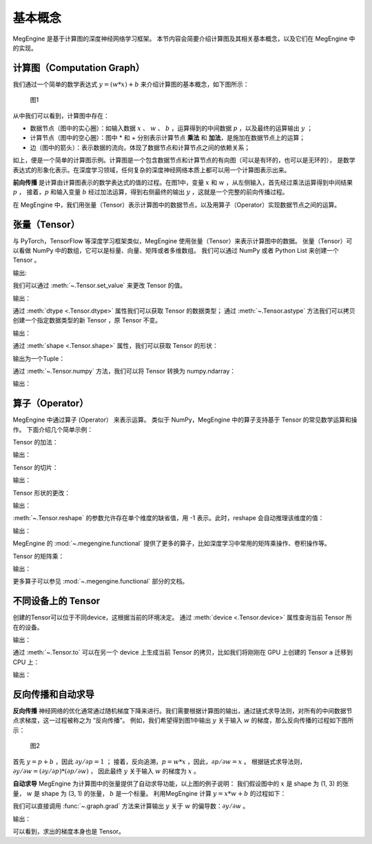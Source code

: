 .. _basic_concepts:

基本概念
==============================

MegEngine 是基于计算图的深度神经网络学习框架。
本节内容会简要介绍计算图及其相关基本概念，以及它们在 MegEngine 中的实现。

计算图（Computation Graph）
------------------------------

我们通过一个简单的数学表达式 :math:`y = (w * x) + b` 来介绍计算图的基本概念，如下图所示：

.. figure::
    ./fig/computer_graph.png
    :scale: 60%

    图1

从中我们可以看到，计算图中存在：

* 数据节点（图中的实心圈）：如输入数据 :math:`x` 、 :math:`w` 、 :math:`b` ，运算得到的中间数据 :math:`p` ，以及最终的运算输出 :math:`y` ；
* 计算节点（图中的空心圈）：图中 * 和 + 分别表示计算节点 **乘法** 和 **加法**，是施加在数据节点上的运算；
* 边（图中的箭头）：表示数据的流向，体现了数据节点和计算节点之间的依赖关系；

如上，便是一个简单的计算图示例。计算图是一个包含数据节点和计算节点的有向图（可以是有环的，也可以是无环的），
是数学表达式的形象化表示。在深度学习领域，任何复杂的深度神经网络本质上都可以用一个计算图表示出来。

**前向传播** 是计算由计算图表示的数学表达式的值的过程。在图1中，变量 :math:`x` 和 :math:`w` ，从左侧输入，首先经过乘法运算得到中间结果 :math:`p` ，
接着，:math:`p` 和输入变量 :math:`b` 经过加法运算，得到右侧最终的输出 :math:`y` ，这就是一个完整的前向传播过程。

在 MegEngine 中，我们用张量（Tensor）表示计算图中的数据节点，以及用算子（Operator）实现数据节点之间的运算。

张量（Tensor）
------------------------------

与 PyTorch，TensorFlow 等深度学习框架类似，MegEngine 使用张量（Tensor）来表示计算图中的数据。
张量（Tensor）可以看做 NumPy 中的数组，它可以是标量、向量、矩阵或者多维数组。
我们可以通过 NumPy 或者 Python List 来创建一个 Tensor 。

.. testcode::

    import numpy as np
    import megengine as mge

    # 初始化一个维度为 (2, 5) 的 ndarray，并转化成 MegEngine 的 Tensor
    # 注：目前 MegEngine Tensor 不支持 float64 数值类型，所以这里我们显式指定了 ndarray 的数值类型
    a = mge.tensor(np.random.random((2,5)).astype('float32'))
    print(a)

    # 初始化一个长度为3的列表，并转化成 Tensor
    b = mge.tensor([1., 2., 3.])
    print(b)

输出:

.. testoutput::

    Tensor([[0.2976 0.4078 0.5957 0.3945 0.9413]
    [0.7519 0.3313 0.0913 0.3345 0.3256]])

    Tensor([1. 2. 3.])

我们可以通过 :meth:`~.Tensor.set_value` 来更改 Tensor 的值。

.. testcode::

    c = mge.tensor()
    # 此时 Tensor 尚未被初始化，值为 None
    print(c)
    c.set_value(np.random.random((2,5)).astype("float32"))
    # 此时我们将 Tensor c 进行了赋值
    print(c)

输出：

.. testoutput::

    Tensor(None)
    Tensor([[0.68   0.9126 0.7312 0.3037 0.8082]
     [0.1965 0.0413 0.395  0.6975 0.9103]])

通过 :meth:`dtype <.Tensor.dtype>` 属性我们可以获取 Tensor 的数据类型；
通过 :meth:`~.Tensor.astype` 方法我们可以拷贝创建一个指定数据类型的新 Tensor ，原 Tensor 不变。

.. testcode::

    print(c.dtype)
    d = c.astype("float16")
    print(d.dtype)

输出：

.. testoutput::

    <class 'numpy.float32'>
    <class 'numpy.float16'>

通过 :meth:`shape <.Tensor.shape>` 属性，我们可以获取 Tensor 的形状：

.. testcode::

    print(c.shape)

输出为一个Tuple：

.. testoutput::

    (2, 5)


通过 :meth:`~.Tensor.numpy` 方法，我们可以将 Tensor 转换为 numpy.ndarray：

.. testcode::

    a = mge.tensor(np.random.random((2,5)).astype('float32'))
    print(a)

    b = a.numpy()
    print(b)

输出：

.. testoutput::

    Tensor([[0.2477 0.9139 0.8685 0.5265 0.341 ]
     [0.6463 0.0599 0.555  0.1881 0.4283]])

    [[0.2477342  0.9139376  0.8685143  0.526512   0.34099308]
     [0.64625365 0.05993681 0.5549845  0.18809062 0.42833906]]


算子（Operator）
-----------------------------------------

MegEngine 中通过算子 (Operator） 来表示运算。
类似于 NumPy，MegEngine 中的算子支持基于 Tensor 的常见数学运算和操作。
下面介绍几个简单示例：

Tensor 的加法：

.. testcode::

    a = mge.tensor(np.random.random((2,5)).astype('float32'))
    print(a)
    b = mge.tensor(np.random.random((2,5)).astype('float32'))
    print(b)
    print(a + b)

输出：

.. testoutput::

    Tensor([[0.119  0.5816 0.5693 0.3495 0.4687]
     [0.4559 0.524  0.3877 0.0287 0.9086]])

    Tensor([[0.2488 0.5017 0.0975 0.2759 0.3443]
     [0.8404 0.7221 0.5179 0.5839 0.1876]])

    Tensor([[0.3678 1.0833 0.6667 0.6254 0.813 ]
     [1.2963 1.2461 0.9056 0.6126 1.0962]])


Tensor 的切片：

.. testcode::

    print(a[1, :])

输出：

.. testoutput::

    Tensor([0.4559 0.524  0.3877 0.0287 0.9086])

Tensor 形状的更改：

.. testcode::

    a.reshape(5, 2)

输出：

.. testoutput::

    Tensor([[0.4228 0.2097]
     [0.9081 0.5133]
     [0.2152 0.7341]
     [0.0468 0.5756]
     [0.3852 0.2363]])

:meth:`~.Tensor.reshape` 的参数允许存在单个维度的缺省值，用 -1 表示。此时，reshape 会自动推理该维度的值：

.. testcode::

    # 原始维度是 (2, 5)，当给出 -1的缺省维度值时，可以推理出另一维度为10
    a = a.reshape(1, -1)
    print(a.shape)

输出：

.. testoutput::

    (1, 10)


MegEngine 的 :mod:`~.megengine.functional` 提供了更多的算子，比如深度学习中常用的矩阵乘操作、卷积操作等。

Tensor 的矩阵乘：

.. testcode::

    import megengine.functional as F

    a = mge.tensor(np.random.random((2,3)).astype('float32'))
    print(a)
    b = mge.tensor(np.random.random((3,2)).astype('float32'))
    print(b)
    c = F.matrix_mul(a, b)
    print(c)

输出：

.. testoutput::

    Tensor([[0.8021 0.5511 0.7935]
    [0.6992 0.9318 0.8736]])

    Tensor([[0.6989 0.3184]
     [0.5645 0.0286]
     [0.2932 0.2545]])

    Tensor([[1.1044 0.4731]
     [1.2708 0.4716]])

更多算子可以参见 :mod:`~.megengine.functional` 部分的文档。

不同设备上的 Tensor
----------------------------

创建的Tensor可以位于不同device，这根据当前的环境决定。
通过 :meth:`device <.Tensor.device>` 属性查询当前 Tensor 所在的设备。

.. testcode::

    print(a.device)

输出：

.. testoutput::

    # 如果你是在一个GPU环境下
    gpu0:0

通过 :meth:`~.Tensor.to` 可以在另一个 device 上生成当前 Tensor 的拷贝，比如我们将刚刚在 GPU 上创建的 Tensor ``a`` 迁移到 CPU 上：

.. testcode::

    # 下面代码是否能正确执行取决于你当前所在的环境
    b = a.to("cpu0")
    print(b.device)

输出：

.. testoutput::

    cpu0:0


反向传播和自动求导
-----------------------------

**反向传播** 神经网络的优化通常通过随机梯度下降来进行。我们需要根据计算图的输出，通过链式求导法则，对所有的中间数据节点求梯度，这一过程被称之为 “反向传播”。
例如，我们希望得到图1中输出 :math:`y` 关于输入 :math:`w` 的梯度，那么反向传播的过程如下图所示：

.. figure::
    ./fig/back_prop.png
    :scale: 60%

    图2

首先 :math:`y = p + b` ，因此 :math:`\partial y / \partial p = 1` ；
接着，反向追溯，:math:`p = w * x` ，因此，:math:`\partial p / \partial w = x` 。
根据链式求导法则，:math:`\partial y / \partial w = (\partial y / \partial p) * (\partial p / \partial w)` ，
因此最终 :math:`y` 关于输入 :math:`w` 的梯度为 :math:`x` 。

**自动求导** MegEngine 为计算图中的张量提供了自动求导功能，以上图的例子说明：
我们假设图中的 :math:`x` 是 shape 为 (1, 3) 的张量， :math:`w` 是 shape 为 (3, 1) 的张量，
:math:`b` 是一个标量。
利用MegEngine 计算 :math:`y = x * w + b` 的过程如下：

.. testcode::

    import megengine.functional as F

    x = mge.tensor(np.random.normal(size=(1, 3)).astype('float32'))
    w = mge.tensor(np.random.normal(size=(3, 1)).astype('float32'))
    b = mge.tensor(np.random.normal(size=(1, )).astype('float32'))
    p = F.matrix_mul(x, w)
    y = p + b

我们可以直接调用 :func:`~.graph.grad` 方法来计算输出 :math:`y` 关于 :math:`w` 的偏导数：:math:`\partial y  / \partial w` 。

.. testcode::

    import megengine.functional as F
    # 在调用 F.grad() 进行梯度计算时，第一个参数（target）须为标量，y 是 (1, 1) 的向量，通过索引操作 y[0] 将其变成维度为 (1, ) 的标量
    # use_virtual_grad 是一个涉及动静态图机制的参数，这里可以先不做了解
    grad_w = F.grad(y[0], w, use_virtual_grad=False)
    print(grad_w)

输出：

.. testoutput::

    Tensor([[-1.5197]
     [-1.1563]
     [ 1.0447]])

可以看到，求出的梯度本身也是 Tensor。